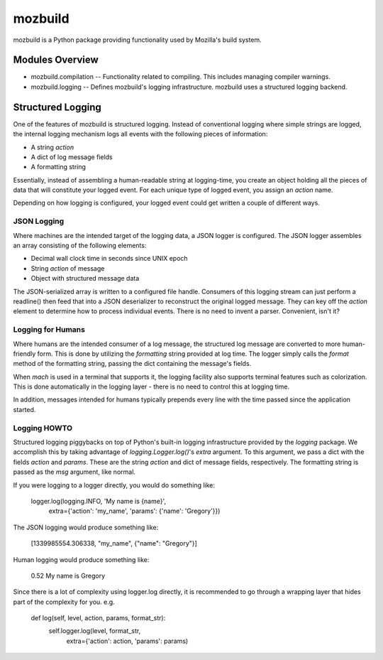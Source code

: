 ========
mozbuild
========

mozbuild is a Python package providing functionality used by Mozilla's
build system.

Modules Overview
================

* mozbuild.compilation -- Functionality related to compiling. This
  includes managing compiler warnings.
* mozbuild.logging -- Defines mozbuild's logging infrastructure.
  mozbuild uses a structured logging backend.

Structured Logging
==================

One of the features of mozbuild is structured logging. Instead of
conventional logging where simple strings are logged, the internal
logging mechanism logs all events with the following pieces of
information:

* A string *action*
* A dict of log message fields
* A formatting string

Essentially, instead of assembling a human-readable string at
logging-time, you create an object holding all the pieces of data that
will constitute your logged event. For each unique type of logged event,
you assign an *action* name.

Depending on how logging is configured, your logged event could get
written a couple of different ways.

JSON Logging
------------

Where machines are the intended target of the logging data, a JSON
logger is configured. The JSON logger assembles an array consisting of
the following elements:

* Decimal wall clock time in seconds since UNIX epoch
* String *action* of message
* Object with structured message data

The JSON-serialized array is written to a configured file handle.
Consumers of this logging stream can just perform a readline() then feed
that into a JSON deserializer to reconstruct the original logged
message. They can key off the *action* element to determine how to
process individual events. There is no need to invent a parser.
Convenient, isn't it?

Logging for Humans
------------------

Where humans are the intended consumer of a log message, the structured
log message are converted to more human-friendly form. This is done by
utilizing the *formatting* string provided at log time. The logger
simply calls the *format* method of the formatting string, passing the
dict containing the message's fields.

When *mach* is used in a terminal that supports it, the logging facility
also supports terminal features such as colorization. This is done
automatically in the logging layer - there is no need to control this at
logging time.

In addition, messages intended for humans typically prepends every line
with the time passed since the application started.

Logging HOWTO
-------------

Structured logging piggybacks on top of Python's built-in logging
infrastructure provided by the *logging* package. We accomplish this by
taking advantage of *logging.Logger.log()*'s *extra* argument. To this
argument, we pass a dict with the fields *action* and *params*. These
are the string *action* and dict of message fields, respectively. The
formatting string is passed as the *msg* argument, like normal.

If you were logging to a logger directly, you would do something like:

    logger.log(logging.INFO, 'My name is {name}',
        extra={'action': 'my_name', 'params': {'name': 'Gregory'}})

The JSON logging would produce something like:

    [1339985554.306338, "my_name", {"name": "Gregory"}]

Human logging would produce something like:

     0.52 My name is Gregory

Since there is a lot of complexity using logger.log directly, it is
recommended to go through a wrapping layer that hides part of the
complexity for you. e.g.

    def log(self, level, action, params, format_str):
        self.logger.log(level, format_str,
            extra={'action': action, 'params': params)

